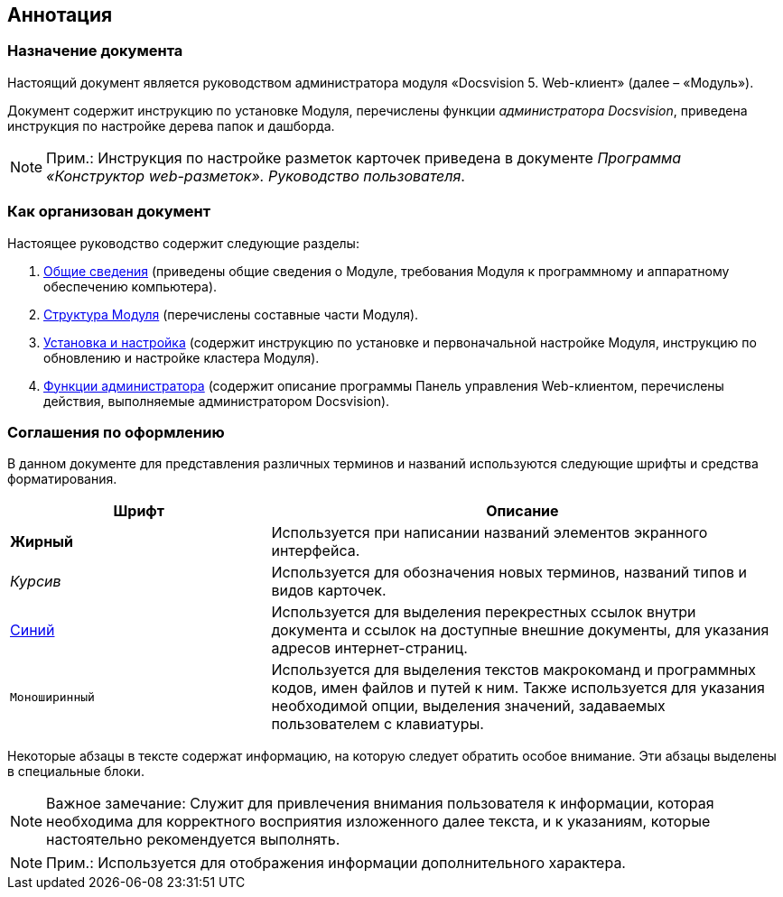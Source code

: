 
== Аннотация

=== Назначение документа

Настоящий документ является руководством администратора модуля «Docsvision 5. Web-клиент» (далее – «Модуль»).

Документ содержит инструкцию по установке Модуля, перечислены функции [.dfn .term]_администратора Docsvision_, приведена инструкция по настройке дерева папок и дашборда.

[NOTE]
====
[.note__title]#Прим.:# Инструкция по настройке разметок карточек приведена в документе [.ph]#[.dfn .term]_Программа «Конструктор web-разметок». Руководство пользователя_#.
====

=== Как организован документ

Настоящее руководство содержит следующие разделы:

. xref:General_information.html[Общие сведения] (приведены общие сведения о Модуле, требования Модуля к программному и аппаратному обеспечению компьютера).
. xref:Structureof_program.html[Структура Модуля] (перечислены составные части Модуля).
. xref:Install_and_configuration.html[Установка и настройка] (содержит инструкцию по установке и первоначальной настройке Модуля, инструкцию по обновлению и настройке кластера Модуля).
. xref:Administrator_functions.html[Функции администратора] (содержит описание программы Панель управления Web-клиентом, перечислены действия, выполняемые администратором Docsvision).

=== Соглашения по оформлению

В данном документе для представления различных терминов и названий используются следующие шрифты и средства форматирования.

[width="99%",cols="34%,66%",options="header",]
|===
|Шрифт |Описание
|[.keyword]*Жирный* |Используется при написании названий элементов экранного интерфейса.
|[.dfn .term]_Курсив_ |Используется для обозначения новых терминов, названий типов и видов карточек.
|http://docsvision.com[Синий] |Используется для выделения перекрестных ссылок внутри документа и ссылок на доступные внешние документы, для указания адресов интернет-страниц.
|[.ph .filepath]`Моноширинный` |Используется для выделения текстов макрокоманд и программных кодов, имен файлов и путей к ним. Также используется для указания необходимой опции, выделения значений, задаваемых пользователем с клавиатуры.
|===

Некоторые абзацы в тексте содержат информацию, на которую следует обратить особое внимание. Эти абзацы выделены в специальные блоки.

[NOTE]
====
[.note__title]#Важное замечание:# Служит для привлечения внимания пользователя к информации, которая необходима для корректного восприятия изложенного далее текста, и к указаниям, которые настоятельно рекомендуется выполнять.
====

[NOTE]
====
[.note__title]#Прим.:# Используется для отображения информации дополнительного характера.
====
